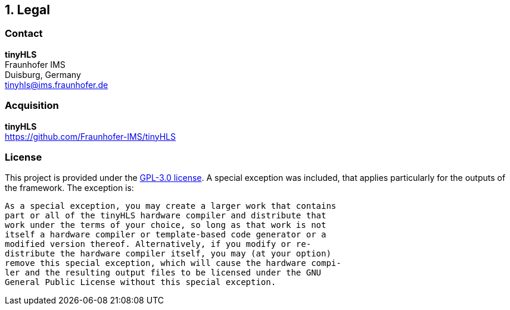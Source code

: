 <<<
:sectnums:
== Legal

// ####################################################################################################################
:sectnums!:
=== Contact

==========================
**tinyHLS** +
Fraunhofer IMS +
Duisburg, Germany +
tinyhls@ims.fraunhofer.de
==========================

// ####################################################################################################################
:sectnums!:
=== Acquisition

==========================
**tinyHLS** +
https://github.com/Fraunhofer-IMS/tinyHLS
==========================


// ####################################################################################################################
:sectnums!:
=== License

This project is provided under the https://github.com/Fraunhofer-IMS/tinyHLS/LICENSE[GPL-3.0 license]. A special exception was included, that applies particularly for the outputs of the framework. The exception is: 

[source]
----
As a special exception, you may create a larger work that contains
part or all of the tinyHLS hardware compiler and distribute that 
work under the terms of your choice, so long as that work is not 
itself a hardware compiler or template-based code generator or a 
modified version thereof. Alternatively, if you modify or re-
distribute the hardware compiler itself, you may (at your option) 
remove this special exception, which will cause the hardware compi-
ler and the resulting output files to be licensed under the GNU 
General Public License without this special exception.
----
